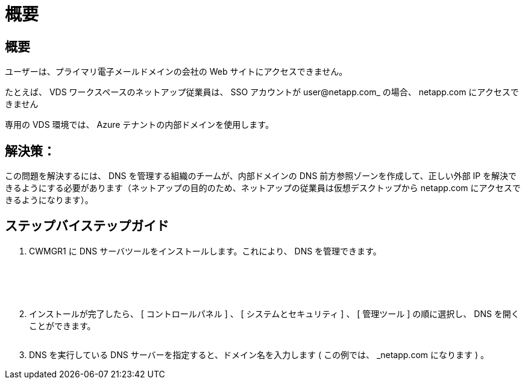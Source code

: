 = 概要




== 概要

ユーザーは、プライマリ電子メールドメインの会社の Web サイトにアクセスできません。

たとえば、 VDS ワークスペースのネットアップ従業員は、 SSO アカウントが user@netapp.com_ の場合、 netapp.com にアクセスできません

専用の VDS 環境では、 Azure テナントの内部ドメインを使用します。



== 解決策：

この問題を解決するには、 DNS を管理する組織のチームが、内部ドメインの DNS 前方参照ゾーンを作成して、正しい外部 IP を解決できるようにする必要があります（ネットアップの目的のため、ネットアップの従業員は仮想デスクトップから netapp.com にアクセスできるようになります）。



== ステップバイステップガイド

. CWMGR1 に DNS サーバツールをインストールします。これにより、 DNS を管理できます。
+
image:dns1.png[""]

+
image:dns2.png[""]

+
image:dns3.png[""]

+
image:dns4.png[""]

+
image:dns5.png[""]

. インストールが完了したら、 [ コントロールパネル ] 、 [ システムとセキュリティ ] 、 [ 管理ツール ] の順に選択し、 DNS を開くことができます。
+
image:dns6.png[""]

. DNS を実行している DNS サーバーを指定すると、ドメイン名を入力します ( この例では、 _netapp.com になります ) 。

